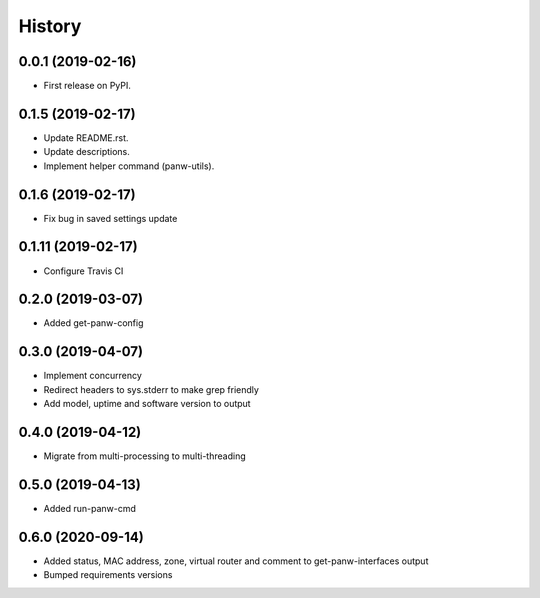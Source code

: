 =======
History
=======

0.0.1 (2019-02-16)
------------------

* First release on PyPI.

0.1.5 (2019-02-17)
-------------------

* Update README.rst.
* Update descriptions.
* Implement helper command (panw-utils).

0.1.6 (2019-02-17)
-------------------

* Fix bug in saved settings update

0.1.11 (2019-02-17)
-------------------

* Configure Travis CI

0.2.0 (2019-03-07)
-------------------

* Added get-panw-config

0.3.0 (2019-04-07)
-------------------

* Implement concurrency
* Redirect headers to sys.stderr to make grep friendly
* Add model, uptime and  software version to output

0.4.0 (2019-04-12)
-------------------

* Migrate from multi-processing to multi-threading

0.5.0 (2019-04-13)
-------------------

* Added run-panw-cmd

0.6.0 (2020-09-14)
-------------------

* Added status, MAC address, zone, virtual router and comment to get-panw-interfaces output
* Bumped requirements versions
